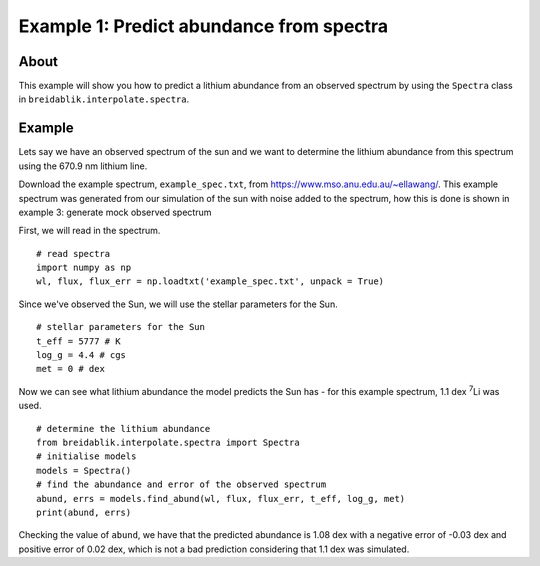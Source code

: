 Example 1: Predict abundance from spectra
=========================================

About
-----

This example will show you how to predict a lithium abundance from an observed spectrum by using the ``Spectra`` class in ``breidablik.interpolate.spectra``.

Example
-------

Lets say we have an observed spectrum of the sun and we want to determine the lithium abundance from this spectrum using the 670.9 nm lithium line.

Download the example spectrum, ``example_spec.txt``, from https://www.mso.anu.edu.au/~ellawang/. This example spectrum was generated from our simulation of the sun with noise added to the spectrum, how this is done is shown in example 3: generate mock observed spectrum

First, we will read in the spectrum.

::

  # read spectra
  import numpy as np
  wl, flux, flux_err = np.loadtxt('example_spec.txt', unpack = True)

Since we've observed the Sun, we will use the stellar parameters for the Sun.

::

  # stellar parameters for the Sun
  t_eff = 5777 # K
  log_g = 4.4 # cgs
  met = 0 # dex

Now we can see what lithium abundance the model predicts the Sun has - for this example spectrum, 1.1 dex :sup:`7`\Li was used.

::

  # determine the lithium abundance
  from breidablik.interpolate.spectra import Spectra
  # initialise models
  models = Spectra()
  # find the abundance and error of the observed spectrum
  abund, errs = models.find_abund(wl, flux, flux_err, t_eff, log_g, met)
  print(abund, errs)

Checking the value of ``abund``, we have that the predicted abundance is 1.08 dex with a negative error of -0.03 dex and positive error of 0.02 dex, which is not a bad prediction considering that 1.1 dex was simulated.
